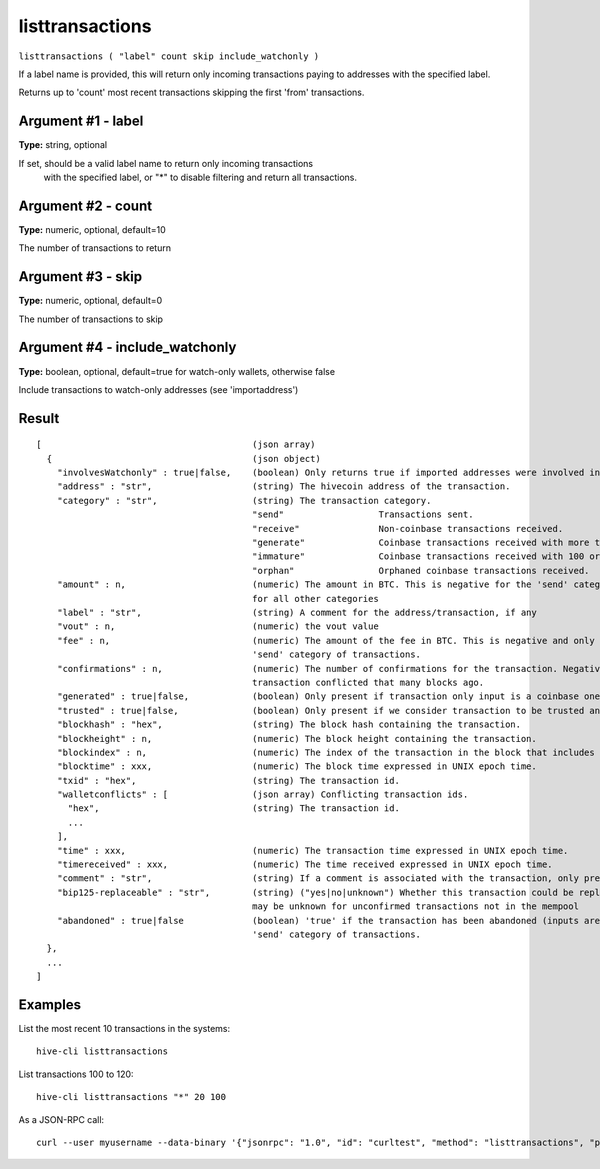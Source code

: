 .. This file is licensed under the Apache License 2.0 available on
   http://www.apache.org/licenses/.

listtransactions
================

``listtransactions ( "label" count skip include_watchonly )``

If a label name is provided, this will return only incoming transactions paying to addresses with the specified label.

Returns up to 'count' most recent transactions skipping the first 'from' transactions.

Argument #1 - label
~~~~~~~~~~~~~~~~~~~

**Type:** string, optional

If set, should be a valid label name to return only incoming transactions
       with the specified label, or "*" to disable filtering and return all transactions.

Argument #2 - count
~~~~~~~~~~~~~~~~~~~

**Type:** numeric, optional, default=10

The number of transactions to return

Argument #3 - skip
~~~~~~~~~~~~~~~~~~

**Type:** numeric, optional, default=0

The number of transactions to skip

Argument #4 - include_watchonly
~~~~~~~~~~~~~~~~~~~~~~~~~~~~~~~

**Type:** boolean, optional, default=true for watch-only wallets, otherwise false

Include transactions to watch-only addresses (see 'importaddress')

Result
~~~~~~

::

  [                                        (json array)
    {                                      (json object)
      "involvesWatchonly" : true|false,    (boolean) Only returns true if imported addresses were involved in transaction.
      "address" : "str",                   (string) The hivecoin address of the transaction.
      "category" : "str",                  (string) The transaction category.
                                           "send"                  Transactions sent.
                                           "receive"               Non-coinbase transactions received.
                                           "generate"              Coinbase transactions received with more than 100 confirmations.
                                           "immature"              Coinbase transactions received with 100 or fewer confirmations.
                                           "orphan"                Orphaned coinbase transactions received.
      "amount" : n,                        (numeric) The amount in BTC. This is negative for the 'send' category, and is positive
                                           for all other categories
      "label" : "str",                     (string) A comment for the address/transaction, if any
      "vout" : n,                          (numeric) the vout value
      "fee" : n,                           (numeric) The amount of the fee in BTC. This is negative and only available for the
                                           'send' category of transactions.
      "confirmations" : n,                 (numeric) The number of confirmations for the transaction. Negative confirmations means the
                                           transaction conflicted that many blocks ago.
      "generated" : true|false,            (boolean) Only present if transaction only input is a coinbase one.
      "trusted" : true|false,              (boolean) Only present if we consider transaction to be trusted and so safe to spend from.
      "blockhash" : "hex",                 (string) The block hash containing the transaction.
      "blockheight" : n,                   (numeric) The block height containing the transaction.
      "blockindex" : n,                    (numeric) The index of the transaction in the block that includes it.
      "blocktime" : xxx,                   (numeric) The block time expressed in UNIX epoch time.
      "txid" : "hex",                      (string) The transaction id.
      "walletconflicts" : [                (json array) Conflicting transaction ids.
        "hex",                             (string) The transaction id.
        ...
      ],
      "time" : xxx,                        (numeric) The transaction time expressed in UNIX epoch time.
      "timereceived" : xxx,                (numeric) The time received expressed in UNIX epoch time.
      "comment" : "str",                   (string) If a comment is associated with the transaction, only present if not empty.
      "bip125-replaceable" : "str",        (string) ("yes|no|unknown") Whether this transaction could be replaced due to BIP125 (replace-by-fee);
                                           may be unknown for unconfirmed transactions not in the mempool
      "abandoned" : true|false             (boolean) 'true' if the transaction has been abandoned (inputs are respendable). Only available for the
                                           'send' category of transactions.
    },
    ...
  ]

Examples
~~~~~~~~


.. highlight:: shell

List the most recent 10 transactions in the systems::

  hive-cli listtransactions

List transactions 100 to 120::

  hive-cli listtransactions "*" 20 100

As a JSON-RPC call::

  curl --user myusername --data-binary '{"jsonrpc": "1.0", "id": "curltest", "method": "listtransactions", "params": ["*", 20, 100]}' -H 'content-type: text/plain;' http://127.0.0.1:9766/


